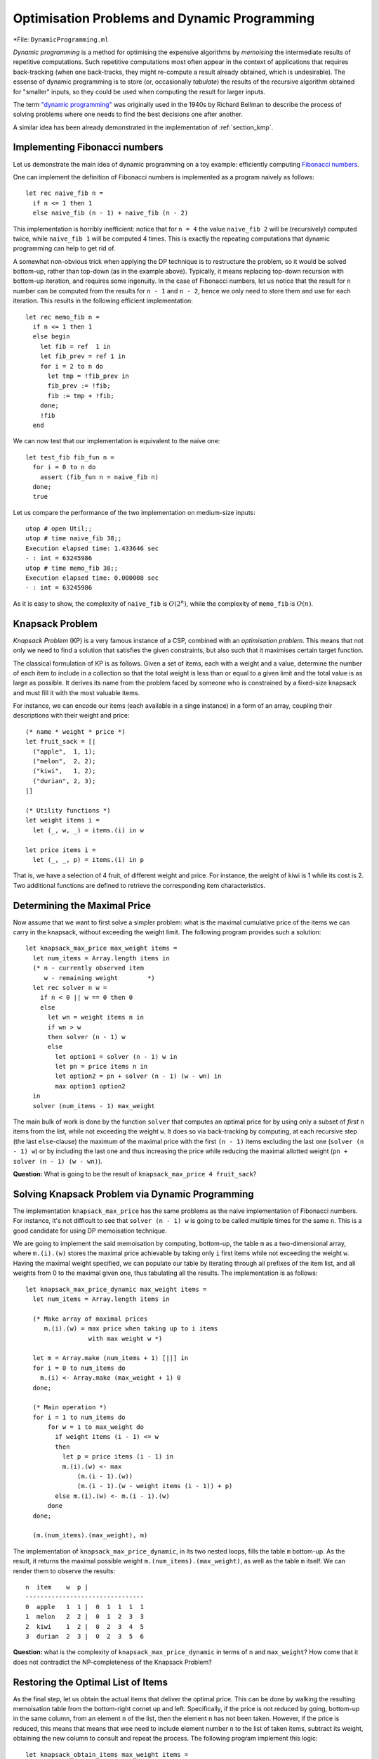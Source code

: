 .. -*- mode: rst -*-

.. _week-09-dp:

Optimisation Problems and Dynamic Programming
=============================================

*File: ``DynamicProgramming.ml``

*Dynamic programming* is a method for optimising the expensive algorithms by *memoising* the intermediate results of repetitive computations. Such repetitive computations most often appear in the context of applications that requires back-tracking (when one back-tracks, they might re-compute a result already obtained, which is undesirable). The essense of dynamic programming is to store (or, occasionally *tabulate*) the results of the recursive algorithm obtained for "smaller" inputs, so they could be used when computing the result for larger inputs. 

The term `"dynamic programming" <https://en.wikipedia.org/wiki/Dynamic_programming>`_ was originally used in the 1940s by Richard Bellman to describe the process of solving problems where one needs to find the best decisions one after another.

A similar idea has been already demonstrated in the implementation of :ref:`section_kmp`.

Implementing Fibonacci numbers
------------------------------

Let us demonstrate the main idea of dynamic programming on a toy example: efficiently computing `Fibonacci numbers <https://en.wikipedia.org/wiki/Fibonacci_number>`_.

One can implement the definition of Fibonacci numbers is implemented as a program naively as follows::

 let rec naive_fib n = 
   if n <= 1 then 1 
   else naive_fib (n - 1) + naive_fib (n - 2)

This implementation is horribly inefficient: notice that for ``n = 4`` the value ``naive_fib 2`` will be (recursively) computed twice, while ``naive_fib 1`` will be computed 4 times. This is exactly the repeating computations that dynamic programming can help to get rid of.

A somewhat non-obvious trick when applying the DP technique is to restructure the problem, so it would be solved bottom-up, rather than top-down (as in the example above). Typically, it means replacing top-down recursion with bottom-up iteration, and requires some ingenuity. In the case of Fibonacci numbers, let us notice that the result for ``n`` number can be computed from the results for ``n - 1`` and ``n - 2``, hence we only need to store them and use for each iteration. This results in the following efficient implementation::

 let rec memo_fib n = 
   if n <= 1 then 1 
   else begin
     let fib = ref  1 in
     let fib_prev = ref 1 in
     for i = 2 to n do
       let tmp = !fib_prev in 
       fib_prev := !fib;
       fib := tmp + !fib;
     done; 
     !fib
   end

We can now test that our implementation is equivalent to the naive one::

 let test_fib fib_fun n = 
   for i = 0 to n do
     assert (fib_fun n = naive_fib n)
   done;
   true

Let us compare the performance of the two implementation on medium-size inputs::

 utop # open Util;;
 utop # time naive_fib 38;;
 Execution elapsed time: 1.433646 sec
 - : int = 63245986
 utop # time memo_fib 38;;
 Execution elapsed time: 0.000008 sec
 - : int = 63245986

As it is easy to show, the complexity of ``naive_fib`` is :math:`O(2^n)`, while the complexity of ``memo_fib`` is :math:`O(n)`.

Knapsack Problem
----------------

*Knapsack Problem* (KP) is a very famous instance of a CSP, combined with an *optimisation problem*. This means that not only we need to find a solution that satisfies the given constraints, but also such that it maximises certain target function. 

The classical formulation of KP is as follows. Given a set of items, each with a weight and a value, determine the number of each item to include in a collection so that the total weight is less than or equal to a given limit and the total value is as large as possible. It derives its name from the problem faced by someone who is constrained by a fixed-size knapsack and must fill it with the most valuable items.

For instance, we can encode our items (each available in a singe instance) in a form of an array, coupling their descriptions with their weight and price::

 (* name * weight * price *)
 let fruit_sack = [|
   ("apple",  1, 1);
   ("melon",  2, 2);
   ("kiwi",   1, 2);
   ("durian", 2, 3);
 |]

 (* Utility functions *)
 let weight items i = 
   let (_, w, _) = items.(i) in w

 let price items i = 
   let (_, _, p) = items.(i) in p

That is, we have a selection of 4 fruit, of different weight and price. For instance, the weight of kiwi is 1 while its cost is 2. Two additional functions are defined to retrieve the corresponding item characteristics.

Determining the Maximal Price
-----------------------------

Now assume that we want to first solve a simpler problem: what is the maximal cumulative price of the items we can carry in the knapsack, without exceeding the weight limit. The following program provides such a solution::

 let knapsack_max_price max_weight items = 
   let num_items = Array.length items in 
   (* n - currently observed item
      w - remaining weight        *)
   let rec solver n w = 
     if n < 0 || w == 0 then 0
     else 
       let wn = weight items n in
       if wn > w 
       then solver (n - 1) w
       else
         let option1 = solver (n - 1) w in
         let pn = price items n in    
         let option2 = pn + solver (n - 1) (w - wn) in
         max option1 option2
   in
   solver (num_items - 1) max_weight

The main bulk of work is done by the function ``solver`` that computes an optimal price for by using only a subset of *first* ``n`` items from the list, while not exceeding the weight ``w``. It does so via back-tracking by computing, at each recursive step (the last ``else``-clause) the maximum of the maximal price with the first ``(n - 1)`` items excluding the last one (``solver (n - 1) w``) or by including the last one and thus increasing the price while reducing the maximal allotted weight (``pn + solver (n - 1) (w - wn)``).

**Question:** What is going to be the result of ``knapsack_max_price 4 fruit_sack``?

Solving Knapsack Problem via Dynamic Programming
------------------------------------------------

The implementation ``knapsack_max_price`` has the same problems as the naive implementation of Fibonacci numbers. For instance, it's not difficult to see that ``solver (n - 1) w`` is going to be called multiple times for the same ``n``. This is a good candidate for using DP memoisation technique. 

We are going to implement the said memoisation by computing, bottom-up, the table ``m`` as a two-dimensional array, where ``m.(i).(w)`` stores the maximal price achievable by taking only ``i`` first items while not exceeding the weight ``w``. Having the maximal weight specified, we can populate our table by iterating through all prefixes of the item list, and all weights from 0 to the maximal given one, thus tabulating all the results. The implementation is as follows::


 let knapsack_max_price_dynamic max_weight items = 
   let num_items = Array.length items in 

   (* Make array of maximal prices 
      m.(i).(w) = max price when taking up to i items 
                  with max weight w *)

   let m = Array.make (num_items + 1) [||] in
   for i = 0 to num_items do
     m.(i) <- Array.make (max_weight + 1) 0
   done;

   (* Main operation *)
   for i = 1 to num_items do
       for w = 1 to max_weight do
         if weight items (i - 1) <= w 
         then
           let p = price items (i - 1) in
           m.(i).(w) <- max 
               (m.(i - 1).(w))
               (m.(i - 1).(w - weight items (i - 1)) + p)
         else m.(i).(w) <- m.(i - 1).(w)
       done
   done;

   (m.(num_items).(max_weight), m)

The implementation of ``knapsack_max_price_dynamic``, in its two nested loops, fills the table ``m`` bottom-up. As the result, it returns the maximal possible weight ``m.(num_items).(max_weight)``, as well as the table ``m`` itself. We can render them to observe the results::

 n  item    w  p |  
 --------------------------------
 0  apple   1  1 |  0  1  1  1  1  
 1  melon   2  2 |  0  1  2  3  3  
 2  kiwi    1  2 |  0  2  3  4  5  
 3  durian  2  3 |  0  2  3  5  6 

**Question:** what is the complexity of ``knapsack_max_price_dynamic`` in terms of ``n`` and ``max_weight``? How come that it does not contradict the NP-completeness of the Knapsack Problem?

Restoring the Optimal List of Items
-----------------------------------

As the final step, let us obtain the actual items that deliver the optimal price. This can be done by walking the resulting memoisation table from the bottom-right cornet up and left. Specifically, if the price is not reduced by going, bottom-up in the same column, from an element ``n`` of the list, then the element ``n`` has not been taken. However, if the price is reduced, this means that means that wee need to include element number ``n`` to the list of taken items, subtract its weight, obtaining the new column to consult and repeat the process. The following program implement this logic::

 let knapsack_obtain_items max_weight items =
   let num_items = Array.length items in 
   let (_, m) = knapsack_max_price_dynamic max_weight items in
   let res = ref [] in
   let w = ref max_weight in 
   for i = num_items downto 1 do
     if m.(i).(!w) = m.(i - 1).(!w) then ()
     else begin
       w := !w - weight items (i - 1);
       res :=  (i - 1) :: !res
     end
   done;
   !res

As an example, in the table above we start from ``max_weight = 4`` and ``n = 3``, thus obtaining ``6``. We then notice that the third item (i.e., durian has been taken). We subtract its weight (``2``) and go to the column (``2 = 4 - 2``), repeating the process. In the same way we realise that kiwi was included, but not melon. Finally, apple was also included. As the result, we get the following list of included fruit::

 utop # knapsack_obtain_items 4 fruit_sack;;
 - : int list = [0; 2; 3]

